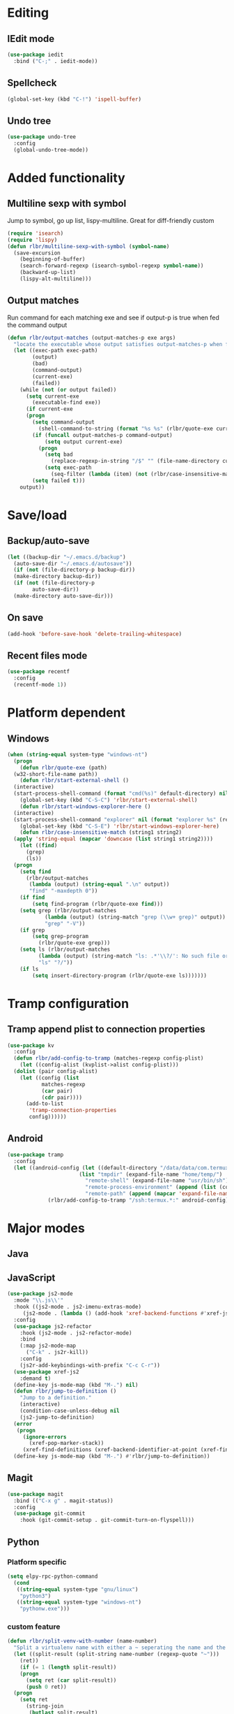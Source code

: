 * Editing
** IEdit mode
#+BEGIN_SRC emacs-lisp
  (use-package iedit
    :bind ("C-;" . iedit-mode))
#+END_SRC
** Spellcheck
#+BEGIN_SRC emacs-lisp
  (global-set-key (kbd "C-!") 'ispell-buffer)
#+END_SRC
** Undo tree
#+BEGIN_SRC emacs-lisp
  (use-package undo-tree
    :config
    (global-undo-tree-mode))
#+END_SRC
* Added functionality
** Multiline sexp with symbol
Jump to symbol, go up list, lispy-multiline. Great for diff-friendly custom
#+BEGIN_SRC emacs-lisp
  (require 'isearch)
  (require 'lispy)
  (defun rlbr/multiline-sexp-with-symbol (symbol-name)
    (save-excursion
      (beginning-of-buffer)
      (search-forward-regexp (isearch-symbol-regexp symbol-name))
      (backward-up-list)
      (lispy-alt-multiline)))
#+END_SRC
** Output matches
Run command for each matching exe and see if output-p is true when fed the command output
#+BEGIN_SRC emacs-lisp
  (defun rlbr/output-matches (output-matches-p exe args)
	"locate the executable whose output satisfies output-matches-p when fed args and return the full-path"
	(let ((exec-path exec-path)
	      (output)
	      (bad)
	      (command-output)
	      (current-exe)
	      (failed))
	  (while (not (or output failed))
	    (setq current-exe
		  (executable-find exe))
	    (if current-exe
		(progn
		  (setq command-output
			(shell-command-to-string (format "%s %s" (rlbr/quote-exe current-exe) args)))
		  (if (funcall output-matches-p command-output)
		      (setq output current-exe)
		    (progn
		      (setq bad
			    (replace-regexp-in-string "/$" "" (file-name-directory current-exe)))
		      (setq exec-path
			    (seq-filter (lambda (item) (not (rlbr/case-insensitive-match item bad))) exec-path)))))
	      (setq failed t)))
	  output))
#+END_SRC
* Save/load
** Backup/auto-save
#+BEGIN_SRC emacs-lisp
  (let ((backup-dir "~/.emacs.d/backup")
	(auto-save-dir "~/.emacs.d/autosave"))
    (if (not (file-directory-p backup-dir))
	(make-directory backup-dir))
    (if (not (file-directory-p
	      auto-save-dir))
	(make-directory auto-save-dir)))
#+END_SRC
** On save
#+BEGIN_SRC emacs-lisp
  (add-hook 'before-save-hook 'delete-trailing-whitespace)
#+END_SRC
** Recent files mode
#+BEGIN_SRC emacs-lisp
  (use-package recentf
    :config
    (recentf-mode 1))
#+END_SRC
* Platform dependent
** Windows
#+BEGIN_SRC emacs-lisp
  (when (string-equal system-type "windows-nt")
    (progn
      (defun rlbr/quote-exe (path)
	(w32-short-file-name path))
      (defun rlbr/start-external-shell ()
	(interactive)
	(start-process-shell-command (format "cmd(%s)" default-directory) nil "start default.bat"))
      (global-set-key (kbd "C-S-C") 'rlbr/start-external-shell)
      (defun rlbr/start-windows-explorer-here ()
	(interactive)
	(start-process-shell-command "explorer" nil (format "explorer %s" (replace-regexp-in-string "/" (regexp-quote "\\") (expand-file-name default-directory)))))
      (global-set-key (kbd "C-S-E") 'rlbr/start-windows-explorer-here)
      (defun rlbr/case-insensitive-match (string1 string2)
	(apply 'string-equal (mapcar 'downcase (list string1 string2))))
      (let ((find)
	    (grep)
	    (ls))
	(progn
	  (setq find
		(rlbr/output-matches
		 (lambda (output) (string-equal ".\n" output))
		 "find" "-maxdepth 0"))
	  (if find
	      (setq find-program (rlbr/quote-exe find)))
	  (setq grep (rlbr/output-matches
		      (lambda (output) (string-match "grep (\\w+ grep)" output))
		      "grep" "-V"))
	  (if grep
	      (setq grep-program
		    (rlbr/quote-exe grep)))
	  (setq ls (rlbr/output-matches
		    (lambda (output) (string-match "ls: .*'\\?/': No such file or directory" output))
		    "ls" "?/"))
	  (if ls
	      (setq insert-directory-program (rlbr/quote-exe ls)))))))
#+END_SRC
* Tramp configuration
** Tramp append plist to connection properties
#+BEGIN_SRC emacs-lisp
  (use-package kv
    :config
    (defun rlbr/add-config-to-tramp (matches-regexp config-plist)
      (let ((config-alist (kvplist->alist config-plist)))
	(dolist (pair config-alist)
	  (let ((config (list
			 matches-regexp
			 (car pair)
			 (cdr pair))))
	    (add-to-list
	     'tramp-connection-properties
	     config))))))
#+END_SRC
** Android
#+BEGIN_SRC emacs-lisp
  (use-package tramp
    :config
    (let ((android-config (let ((default-directory "/data/data/com.termux/files"))
					     (list "tmpdir" (expand-file-name "home/temp/")
						   "remote-shell" (expand-file-name "usr/bin/sh")
						   "remote-process-environment" (append (list (concat "PREFIX=" default-directory "usr")) tramp-remote-process-environment)
						   "remote-path" (append (mapcar 'expand-file-name '("home/.local/bin" "usr/bin" "usr/bin/applets")) '("/sbin" "/vendor/bin" "/system/sbin" "/system/bin" "/system/xbin"))))))
		       (rlbr/add-config-to-tramp "/ssh:termux.*:" android-config)))
#+END_SRC
* Major modes
** Java
** JavaScript
#+BEGIN_SRC emacs-lisp
  (use-package js2-mode
    :mode "\\.js\\'"
    :hook ((js2-mode . js2-imenu-extras-mode)
	   (js2-mode . (lambda () (add-hook 'xref-backend-functions #'xref-js2-xref-backend nil t))))
    :config
    (use-package js2-refactor
      :hook (js2-mode . js2-refactor-mode)
      :bind
      (:map js2-mode-map
	    ("C-k" . js2r-kill))
      :config
      (js2r-add-keybindings-with-prefix "C-c C-r"))
    (use-package xref-js2
      :demand t)
    (define-key js-mode-map (kbd "M-.") nil)
    (defun rlbr/jump-to-definition ()
      "Jump to a definition."
      (interactive)
      (condition-case-unless-debug nil
	  (js2-jump-to-definition)
	(error
	 (progn
	   (ignore-errors
	     (xref-pop-marker-stack))
	   (xref-find-definitions (xref-backend-identifier-at-point (xref-find-backend)))))))
    (define-key js-mode-map (kbd "M-.") #'rlbr/jump-to-definition))
#+END_SRC
** Magit
#+BEGIN_SRC emacs-lisp
  (use-package magit
    :bind (("C-x g" . magit-status))
    :config
    (use-package git-commit
      :hook (git-commit-setup . git-commit-turn-on-flyspell)))
#+END_SRC
** Python
*** Platform specific
#+BEGIN_SRC emacs-lisp
  (setq elpy-rpc-python-command
	(cond
	 ((string-equal system-type "gnu/linux")
	  "python3")
	 ((string-equal system-type "windows-nt")
	  "pythonw.exe")))
#+END_SRC
*** custom feature
#+BEGIN_SRC emacs-lisp
  (defun rlbr/split-venv-with-number (name-number)
    "Split a virtualenv name with either a ~ seperating the name and the number, or nothing"
    (let ((split-result (split-string name-number (regexp-quote "~")))
	  (ret))
      (if (= 1 (length split-result))
	  (progn
	    (setq ret (car split-result))
	    (push 0 ret))
	(progn
	  (setq ret
		(string-join
		 (butlast split-result)
		 "~"))
	  (push
	   (string-to-number
	    (car (last split-result)))
	   ret)))
      ret))

  (defun rlbr/join-venv-with-number (number-name)
    "Join a list with a name and a number"
    (let
	((number (car number-name))
	 (name (cdr number-name)))
      (if (= number 0)
	  name
	(string-join (list name (number-to-string number)) "~"))))
#+END_SRC
*** bindings/settings
#+BEGIN_SRC emacs-lisp
  (use-package python
    :hook ((python-mode . blacken-mode)
	   (python-mode . pyvenv-mode))
    :config
    (use-package elpy
      :bind (("C-=" . elpy-goto-assignment))
      :config (when (require 'flycheck nil t)
		(setq elpy-modules (delq 'elpy-module-flymake elpy-modules))))
    (elpy-enable))
#+END_SRC
** SSH config mode
#+BEGIN_SRC emacs-lisp
  (use-package ssh-config-mode
    :mode "~/.ssh/config\\'")
#+END_SRC
** Tramp
** Webmode
#+BEGIN_SRC emacs-lisp
  (use-package web-mode
    :mode
    (("\\.phtml\\'" . web-mode)
     ("\\.tpl\\.php\\'" . web-mode)
     ("\\.[agj]sp\\'" . web-mode)
     ("\\.as[cp]x\\'" . web-mode)
     ("\\.erb\\'" . web-mode)
     ("\\.mustache\\'" . web-mode)
     ("\\.djhtml\\'" . web-mode)
     ("\\.html?\\'" . web-mode)))
#+END_SRC
** YAML
#+BEGIN_SRC emacs-lisp
  (use-package yaml-mode
    :mode "\\.yml\\'")
#+END_SRC
* Minor modes/misc
** Kill the things
*** Buffer
#+BEGIN_SRC emacs-lisp
(global-set-key (kbd "C-x k") 'kill-this-buffer)
#+END_SRC
*** Emacs
#+BEGIN_SRC emacs-lisp
(global-set-key (kbd "C-x C-k C-x C-k") 'kill-emacs)
#+END_SRC
** Lispy
#+BEGIN_SRC emacs-lisp
  (use-package lispy
    :hook ((emacs-lisp-mode) . lispy-mode))
#+END_SRC
** Custom custom
#+BEGIN_SRC emacs-lisp
  (advice-add 'custom-save-faces :after (lambda () (rlbr/multiline-sexp-with-symbol "custom-set-faces")))
  (advice-add 'custom-save-variables :after (lambda () (rlbr/multiline-sexp-with-symbol "custom-set-variables")))
#+END_SRC
* Navigation/auto-completion
** Ace window
#+BEGIN_SRC emacs-lisp
  (use-package ace-window
    :bind (("M-Q" . ace-window)))
#+END_SRC
** Hippie expand
#+BEGIN_SRC emacs-lisp
  (use-package hippie-exp
    :bind ("M-/" . hippie-expand))
#+END_SRC
** IBuffer mode
#+BEGIN_SRC emacs-lisp
  (use-package ibbufer-vc
    :hook ((ibuffer-mode . ibuffer-vc-set-filter-groups-by-vc-root)))
  (use-package ibuffer
    :bind (("C-x C-b" . ibuffer))
    :config
    (define-ibuffer-column size-h
      ;; Use human readable Size column instead of original one
      (:name "Size" :inline t)
      (cond ((> (buffer-size) 1000000)
	     (format "%7.1fM" (/ (buffer-size) 1000000.0)))
	    ((> (buffer-size) 100000)
	     (format "%7.0fk" (/ (buffer-size) 1000.0)))
	    ((> (buffer-size) 1000)
	     (format "%7.1fk" (/ (buffer-size) 1000.0)))
	    (t
	     (format "%8d" (buffer-size))))))
#+END_SRC
** Ivy
#+BEGIN_SRC emacs-lisp
  (use-package ivy
    :config
    (use-package swiper
      :bind ("C-s" . swiper))
    (ivy-mode))
#+END_SRC
* Look and feel
** Line numbers
#+BEGIN_SRC emacs-lisp
  (global-display-line-numbers-mode)
#+END_SRC
** Mode line bell
#+BEGIN_SRC emacs-lisp
  (use-package mode-line-bell
    :config
    (mode-line-bell-mode))
#+END_SRC
** Spaceline
#+BEGIN_SRC emacs-lisp
  (use-package spaceline-config
    :config
    (use-package winum
      :init
      (setq winum-keymap
	    (let ((map (make-sparse-keymap)))
	      (define-key map (kbd "M-0") 'winum-select-window-0-or-10)
	      (define-key map (kbd "M-1") 'winum-select-window-1)
	      (define-key map (kbd "M-2") 'winum-select-window-2)
	      (define-key map (kbd "M-3") 'winum-select-window-3)
	      (define-key map (kbd "M-4") 'winum-select-window-4)
	      (define-key map (kbd "M-5") 'winum-select-window-5)
	      (define-key map (kbd "M-6") 'winum-select-window-6)
	      (define-key map (kbd "M-7") 'winum-select-window-7)
	      (define-key map (kbd "M-8") 'winum-select-window-8)
	      map)))
    (spaceline-spacemacs-theme)
    (winum-mode))
#+END_SRC
